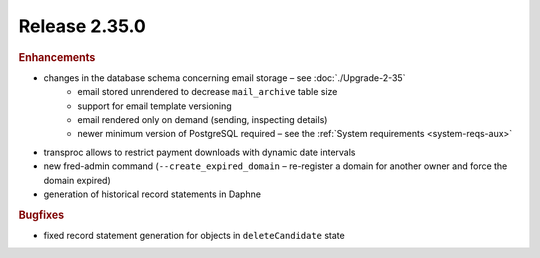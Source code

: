 


Release 2.35.0
==========================

.. rubric:: Enhancements

* changes in the database schema concerning email storage – see :doc:`./Upgrade-2-35`
   * email stored unrendered to decrease ``mail_archive`` table size
   * support for email template versioning
   * email rendered only on demand (sending, inspecting details)
   * newer minimum version of PostgreSQL required – see the :ref:`System requirements <system-reqs-aux>`
* transproc allows to restrict payment downloads with dynamic date intervals
* new fred-admin command (``--create_expired_domain`` – re-register a domain for another owner and force the domain expired)
* generation of historical record statements in Daphne

.. rubric:: Bugfixes

* fixed record statement generation for objects in ``deleteCandidate`` state
